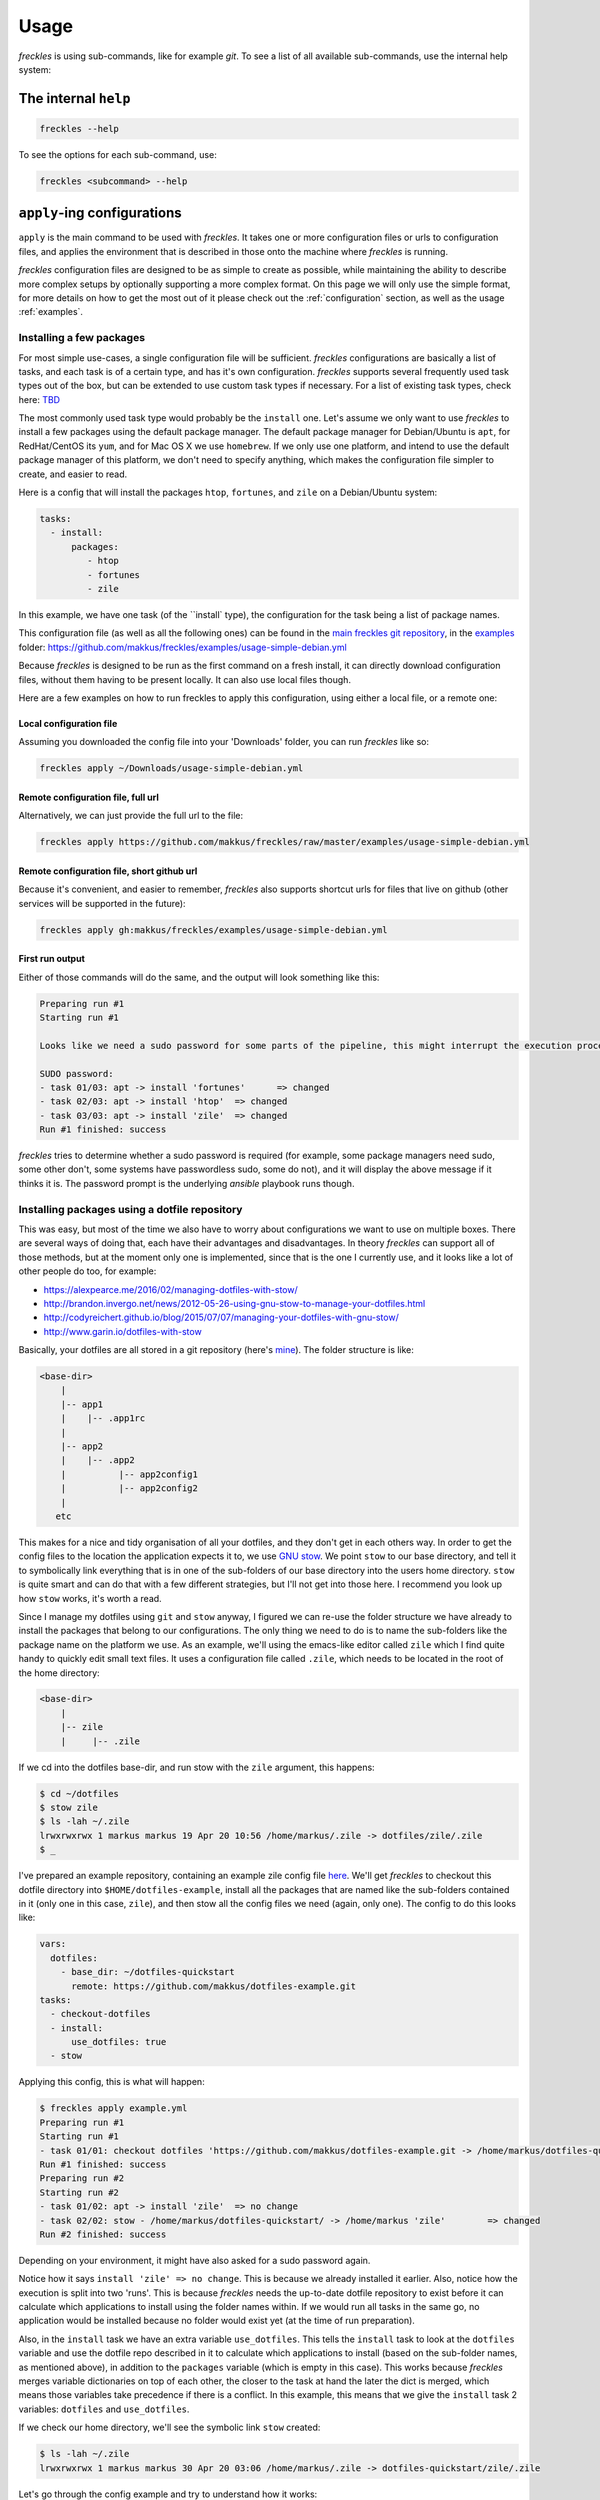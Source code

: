 =====
Usage
=====
*freckles* is using sub-commands, like for example *git*. To see a list of all available sub-commands, use the internal help system:

The internal ``help``
---------------------

.. code-block:: console

   freckles --help

To see the options for each sub-command, use:

.. code-block:: console

   freckles <subcommand> --help

``apply``-ing configurations
----------------------------

``apply`` is the main command to be used with *freckles*. It takes one or more configuration files or urls to configuration files, and applies the environment that is described in those onto the machine where *freckles* is running.

*freckles* configuration files are designed to be as simple to create as possible, while maintaining the ability to describe more complex setups by optionally supporting a more complex format. On this page we will only use the simple format, for more details on how to get the most out of it please check out the :ref:`configuration` section, as well as the usage :ref:`examples`.

Installing a few packages
+++++++++++++++++++++++++

For most simple use-cases, a single configuration file will be sufficient. *freckles* configurations are basically a list of tasks, and each task is of a certain type, and has it's own configuration. *freckles* supports several frequently used task types out of the box, but can be extended to use custom task types if necessary. For a list of existing task types, check here: `TBD <XXX>`_

The most commonly used task type would probably be the ``install`` one. Let's assume we only want to use *freckles* to install a few packages using the default package manager. The default package manager for Debian/Ubuntu is ``apt``, for RedHat/CentOS its ``yum``, and for Mac OS X we use ``homebrew``. If we only use one platform, and intend to use the default package manager of this platform, we don't need to specify anything, which makes the configuration file simpler to create, and easier to read.

Here is a config that will install the packages ``htop``, ``fortunes``, and ``zile`` on a Debian/Ubuntu system:

.. code-block:: console

   tasks:
     - install:
         packages:
            - htop
            - fortunes
            - zile

In this example, we have one task (of the ``install` type), the configuration for the task being a list of package names.

This configuration file (as well as all the following ones) can be found in the `main freckles git repository <https://github.com/makkus/freckles>`_, in the `examples <https://github.com/makkus/freckles/tree/master/examples>`_ folder: `https://github.com/makkus/freckles/examples/usage-simple-debian.yml <https://github.com/makkus/freckles/blob/master/examples/usage-simple-debian.yml>`_

Because *freckles* is designed to be run as the first command on a fresh install, it can directly download configuration files, without them having to be present locally. It can also use local files though.

Here are a few examples on how to run freckles to apply this configuration, using either a local file, or a remote one:

Local configuration file
........................

Assuming you downloaded the config file into your 'Downloads' folder, you can run *freckles* like so:

.. code-block:: console

   freckles apply ~/Downloads/usage-simple-debian.yml

Remote configuration file, full url
...................................

Alternatively, we can just provide the full url to the file:

.. code-block:: console

   freckles apply https://github.com/makkus/freckles/raw/master/examples/usage-simple-debian.yml

Remote configuration file, short github url
...........................................

Because it's convenient, and easier to remember, *freckles* also supports shortcut urls for files that live on github (other services will be supported in the future):

.. code-block:: console

   freckles apply gh:makkus/freckles/examples/usage-simple-debian.yml

First run output
................

Either of those commands will do the same, and the output will look something like this:

.. code-block:: console

   Preparing run #1
   Starting run #1

   Looks like we need a sudo password for some parts of the pipeline, this might interrupt the execution process, depending on how sudo is configured on this machine. Please provide your password below (if applicable).

   SUDO password:
   - task 01/03: apt -> install 'fortunes'	=> changed
   - task 02/03: apt -> install 'htop'	=> changed
   - task 03/03: apt -> install 'zile'	=> changed
   Run #1 finished: success

*freckles* tries to determine whether a sudo password is required (for example, some package managers need sudo, some other don't, some systems have passwordless sudo, some do not), and it will display the above message if it thinks it is. The password prompt is the underlying *ansible* playbook runs though.


Installing packages using a dotfile repository
++++++++++++++++++++++++++++++++++++++++++++++

This was easy, but most of the time we also have to worry about configurations we want to use on multiple boxes. There are several ways of doing that, each have their advantages and disadvantages. In theory *freckles* can support all of those methods, but at the moment only one is implemented, since that is the one I currently use, and it looks like a lot of other people do too, for example:

- https://alexpearce.me/2016/02/managing-dotfiles-with-stow/
- http://brandon.invergo.net/news/2012-05-26-using-gnu-stow-to-manage-your-dotfiles.html
- http://codyreichert.github.io/blog/2015/07/07/managing-your-dotfiles-with-gnu-stow/
- http://www.garin.io/dotfiles-with-stow

Basically, your dotfiles are all stored in a git repository (here's `mine <https://github.com/makkus/dotfiles>`_). The folder structure is like:

.. code-block:: console

   <base-dir>
       |
       |-- app1
       |    |-- .app1rc
       |
       |-- app2
       |    |-- .app2
       |          |-- app2config1
       |          |-- app2config2
       |
      etc

This makes for a nice and tidy organisation of all your dotfiles, and they don't get in each others way. In order to get the config files to the location the application expects it to, we use `GNU stow <https://www.gnu.org/software/stow/>`_. We point ``stow`` to our base directory, and tell it to symbolically link everything that is in one of the sub-folders of our base directory into the users home directory. ``stow`` is quite smart and can do that with a few different strategies, but I'll not get into those here. I recommend you look up how ``stow`` works, it's worth a read.

Since I manage my dotfiles using ``git`` and ``stow`` anyway, I figured we can re-use the folder structure we have already to install the packages that belong to our configurations. The only thing we need to do is to name the sub-folders like the package name on the platform we use. As an example, we'll using the emacs-like editor called ``zile`` which I find quite handy to quickly edit small text files. It uses a configuration file called ``.zile``, which needs to be located in the root of the home directory:

.. code-block:: console

   <base-dir>
       |
       |-- zile
       |     |-- .zile

If we cd into the dotfiles base-dir, and run stow with the ``zile`` argument, this happens:

.. code-block:: console

   $ cd ~/dotfiles
   $ stow zile
   $ ls -lah ~/.zile
   lrwxrwxrwx 1 markus markus 19 Apr 20 10:56 /home/markus/.zile -> dotfiles/zile/.zile
   $ _

I've prepared an example repository, containing an example zile config file `here <https://github.com/makkus/dotfiles-example>`_. We'll get *freckles* to checkout this dotfile directory into ``$HOME/dotfiles-example``, install all the packages that are named like the sub-folders contained in it (only one in this case, ``zile``), and then stow all the config files we need (again, only one). The config to do this looks like:

.. code-block:: console

   vars:
     dotfiles:
       - base_dir: ~/dotfiles-quickstart
         remote: https://github.com/makkus/dotfiles-example.git
   tasks:
     - checkout-dotfiles
     - install:
         use_dotfiles: true
     - stow

Applying this config, this is what will happen:

.. code-block:: console

   $ freckles apply example.yml
   Preparing run #1
   Starting run #1
   - task 01/01: checkout dotfiles 'https://github.com/makkus/dotfiles-example.git -> /home/markus/dotfiles-quickstart'	=> changed
   Run #1 finished: success
   Preparing run #2
   Starting run #2
   - task 01/02: apt -> install 'zile'	=> no change
   - task 02/02: stow - /home/markus/dotfiles-quickstart/ -> /home/markus 'zile'	=> changed
   Run #2 finished: success

Depending on your environment, it might have also asked for a sudo password again.

Notice how it says ``install 'zile' => no change``. This is because we already installed it earlier. Also, notice how the execution is split into two 'runs'. This is because *freckles* needs the up-to-date dotfile repository to exist before it can calculate which applications to install using the folder names within. If we would run all tasks in the same go, no application would be installed because no folder would exist yet (at the time of run preparation).

Also, in the ``install`` task we have an extra variable ``use_dotfiles``. This tells the ``install`` task to look at the ``dotfiles`` variable and use the dotfile repo described in it to calculate which applications to install (based on the sub-folder names, as mentioned above), in addition to the ``packages`` variable (which is empty in this case). This works because *freckles* merges variable dictionaries on top of each other, the closer to the task at hand the later the dict is merged, which means those variables take precedence if there is a conflict. In this example, this means that we give the ``install`` task 2 variables: ``dotfiles`` and ``use_dotfiles``.

If we check our home directory, we'll see the symbolic link ``stow`` created:

.. code-block:: console

   $ ls -lah ~/.zile
   lrwxrwxrwx 1 markus markus 30 Apr 20 03:06 /home/markus/.zile -> dotfiles-quickstart/zile/.zile


Let's go through the config example and try to understand how it works:

.. code-block:: console

   vars:
     dotfiles:
       - base_dir: ~/dotfiles-quickstart
         remote: https://github.com/makkus/dotfiles-example.git

This creates a variable called ``dotfiles``, which contains a list of dicts as values. The variable(s) created here apply to all ``tasks`` that are described subsequently. We could also give each task it's own set of variables, like so:

.. code-block:: console

   tasks:
     - checkout-dotfiles:
         dotfiles:
           - base_dir: ~/dotfiles-quickstart
             remote: https://github.com/makkus/dotfiles-example.git
     - install:
         dotfiles:
           - base_dir: ~/dotfiles-quickstart
             remote: https://github.com/makkus/dotfiles-example.git
         use_dotfiles: true
     - stow:
         dotfiles:
           - base_dir: ~/dotfiles-quickstart
             remote: https://github.com/makkus/dotfiles-example.git

In this case this doesn't make sense, since all tasks need the same ``dotfiles`` variable, and duplicating it would not make any sense.

In general, the tasks we describe are executed in the order they appear in the config file. So, here we checkout the dotfile repo, install all required packages, and finally stow all configurations.

Install packages and execute other tasks
++++++++++++++++++++++++++++++++++++++++

Now, let's merge both ways of installing packages, so we can have both packages that need as well as those that don't need configuration:

.. code-block:: console

   vars:
     dotfiles:
        - base_dir: ~/dotfiles-quickstart
          remote: https://github.com/makkus/freckles-quickstart.git

   tasks:
     - checkout-dotfiles
     - install:
         use_dotfiles: true
         packages:
           - htop
           - fortunes
           - fortunes-off
           - fortunes-mario
     - stow
     - create-folder: ~/.backups/zile

In addition to the ``checkout-dotfiles``, ``install`` and ``stow`` tasks, we introduce a new task type here: ``create-folder``. This does exactly what you expect it to do: creates a folder, using a string or list of strings with folder paths. If a folder already exists, it will do nothing.

In this case, we need the folder ``$HOME/.backups/zile`` because it is configured in the .zile configuration file in our dotfile directory. ``zile`` itself does not create this folder, and can't create backups if it doesn't exist.

Install packages on different platforms
+++++++++++++++++++++++++++++++++++++++

Depending on your requirements, sometimes you might want to re-create the same environment on different platforms. Say, your development machine is running Mac OS X, but you often use virtual machines running Ubuntu (maybe using Vagrant) as well. One of the problems here is that package names sometimes differ no different platforms. In our last example, we installed the applications ``htop``, ``fortunes`` (including a few debian-specific 'plugins` for it), and ``zile``. ``htop`` and ``zile`` are usually named the same on most platforms I came across, but ``fortunes`` is named is called ``fortune-mod`` on RedHat, and ``fortune`` on homebrew for Mac OS X.

*freckles* can handle this, by supporting an optional configuration format for the ``install`` plugin which deals with more complex contexts. You won't need this too often I'd imagine, but it's simple enough to use to be included in this basic usage guide.

For packages that are named the same, we don't need to do anything in particular, we can leave their config as it is. For the fortune mod we have to tell *freckles* the name of the package(s) on the respective platform:

.. code-block:: console

   - install:
       use_dotfiles: true
       packages:
         - epel-release:
             pkgs:
               yum:
                 - epel-release
         - htop
         - fortune:
             pkgs:
               apt:
                 - fortunes
                 - fortunes-off
                 - fortunes-mario
               yum:
                 - fortune-mod
               homebrew:
                 - fortune

As you can see, *freckles* assumes the package name is the string if the list item under ``packages`` is a string. If the list item is a dict, it will look for a key called ``pkgs`` and look up the package manager that is used on the system *freckles* is running on using its key. In the case of a debian-based system, we install 3 packages. Those additional packages don't exist on RedHat or in Homebrew, which is why we don't worry about them. Also, notice how we install the ``epel-release`` package. This only exists for RedHat-based systems, and is needed to enable some extra repositories without which we wouldn't be able to install some of our specified applications. Since the respective ``pkgs`` dict does not have entries for ``deb`` or ``homebrew``, this is ignored on those platforms.

For a complete config file that does all of the things we talked about so far, check out: `quickstart.yml <https://github.com/makkus/freckles/blob/master/examples/quickstart.yml>`_
